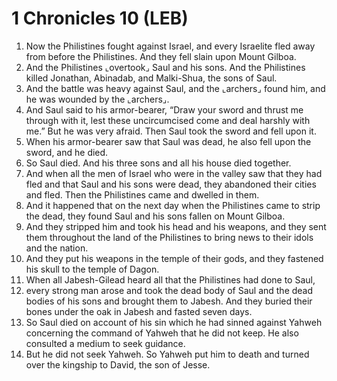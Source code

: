 * 1 Chronicles 10 (LEB)
:PROPERTIES:
:ID: LEB/13-1CH10
:END:

1. Now the Philistines fought against Israel, and every Israelite fled away from before the Philistines. And they fell slain upon Mount Gilboa.
2. And the Philistines ⌞overtook⌟ Saul and his sons. And the Philistines killed Jonathan, Abinadab, and Malki-Shua, the sons of Saul.
3. And the battle was heavy against Saul, and the ⌞archers⌟ found him, and he was wounded by the ⌞archers⌟.
4. And Saul said to his armor-bearer, “Draw your sword and thrust me through with it, lest these uncircumcised come and deal harshly with me.” But he was very afraid. Then Saul took the sword and fell upon it.
5. When his armor-bearer saw that Saul was dead, he also fell upon the sword, and he died.
6. So Saul died. And his three sons and all his house died together.
7. And when all the men of Israel who were in the valley saw that they had fled and that Saul and his sons were dead, they abandoned their cities and fled. Then the Philistines came and dwelled in them.
8. And it happened that on the next day when the Philistines came to strip the dead, they found Saul and his sons fallen on Mount Gilboa.
9. And they stripped him and took his head and his weapons, and they sent them throughout the land of the Philistines to bring news to their idols and the nation.
10. And they put his weapons in the temple of their gods, and they fastened his skull to the temple of Dagon.
11. When all Jabesh-Gilead heard all that the Philistines had done to Saul,
12. every strong man arose and took the dead body of Saul and the dead bodies of his sons and brought them to Jabesh. And they buried their bones under the oak in Jabesh and fasted seven days.
13. So Saul died on account of his sin which he had sinned against Yahweh concerning the command of Yahweh that he did not keep. He also consulted a medium to seek guidance.
14. But he did not seek Yahweh. So Yahweh put him to death and turned over the kingship to David, the son of Jesse.
